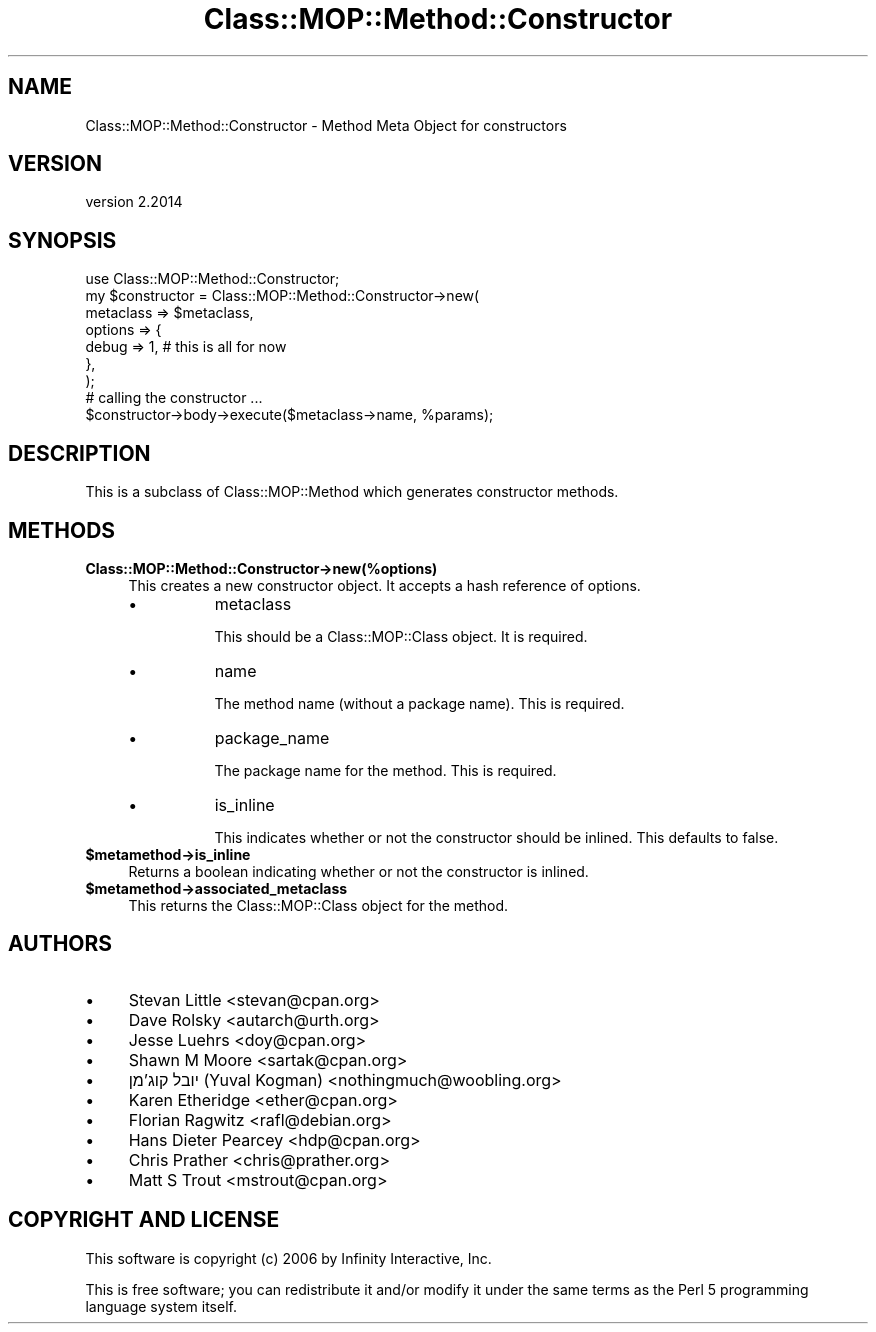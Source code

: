 .\" Automatically generated by Pod::Man 4.11 (Pod::Simple 3.35)
.\"
.\" Standard preamble:
.\" ========================================================================
.de Sp \" Vertical space (when we can't use .PP)
.if t .sp .5v
.if n .sp
..
.de Vb \" Begin verbatim text
.ft CW
.nf
.ne \\$1
..
.de Ve \" End verbatim text
.ft R
.fi
..
.\" Set up some character translations and predefined strings.  \*(-- will
.\" give an unbreakable dash, \*(PI will give pi, \*(L" will give a left
.\" double quote, and \*(R" will give a right double quote.  \*(C+ will
.\" give a nicer C++.  Capital omega is used to do unbreakable dashes and
.\" therefore won't be available.  \*(C` and \*(C' expand to `' in nroff,
.\" nothing in troff, for use with C<>.
.tr \(*W-
.ds C+ C\v'-.1v'\h'-1p'\s-2+\h'-1p'+\s0\v'.1v'\h'-1p'
.ie n \{\
.    ds -- \(*W-
.    ds PI pi
.    if (\n(.H=4u)&(1m=24u) .ds -- \(*W\h'-12u'\(*W\h'-12u'-\" diablo 10 pitch
.    if (\n(.H=4u)&(1m=20u) .ds -- \(*W\h'-12u'\(*W\h'-8u'-\"  diablo 12 pitch
.    ds L" ""
.    ds R" ""
.    ds C` ""
.    ds C' ""
'br\}
.el\{\
.    ds -- \|\(em\|
.    ds PI \(*p
.    ds L" ``
.    ds R" ''
.    ds C`
.    ds C'
'br\}
.\"
.\" Escape single quotes in literal strings from groff's Unicode transform.
.ie \n(.g .ds Aq \(aq
.el       .ds Aq '
.\"
.\" If the F register is >0, we'll generate index entries on stderr for
.\" titles (.TH), headers (.SH), subsections (.SS), items (.Ip), and index
.\" entries marked with X<> in POD.  Of course, you'll have to process the
.\" output yourself in some meaningful fashion.
.\"
.\" Avoid warning from groff about undefined register 'F'.
.de IX
..
.nr rF 0
.if \n(.g .if rF .nr rF 1
.if (\n(rF:(\n(.g==0)) \{\
.    if \nF \{\
.        de IX
.        tm Index:\\$1\t\\n%\t"\\$2"
..
.        if !\nF==2 \{\
.            nr % 0
.            nr F 2
.        \}
.    \}
.\}
.rr rF
.\" ========================================================================
.\"
.IX Title "Class::MOP::Method::Constructor 3pm"
.TH Class::MOP::Method::Constructor 3pm "2020-12-19" "perl v5.30.0" "User Contributed Perl Documentation"
.\" For nroff, turn off justification.  Always turn off hyphenation; it makes
.\" way too many mistakes in technical documents.
.if n .ad l
.nh
.SH "NAME"
Class::MOP::Method::Constructor \- Method Meta Object for constructors
.SH "VERSION"
.IX Header "VERSION"
version 2.2014
.SH "SYNOPSIS"
.IX Header "SYNOPSIS"
.Vb 1
\&  use Class::MOP::Method::Constructor;
\&
\&  my $constructor = Class::MOP::Method::Constructor\->new(
\&      metaclass => $metaclass,
\&      options   => {
\&          debug => 1, # this is all for now
\&      },
\&  );
\&
\&  # calling the constructor ...
\&  $constructor\->body\->execute($metaclass\->name, %params);
.Ve
.SH "DESCRIPTION"
.IX Header "DESCRIPTION"
This is a subclass of Class::MOP::Method which generates
constructor methods.
.SH "METHODS"
.IX Header "METHODS"
.IP "\fBClass::MOP::Method::Constructor\->new(%options)\fR" 4
.IX Item "Class::MOP::Method::Constructor->new(%options)"
This creates a new constructor object. It accepts a hash reference of
options.
.RS 4
.IP "\(bu" 8
metaclass
.Sp
This should be a Class::MOP::Class object. It is required.
.IP "\(bu" 8
name
.Sp
The method name (without a package name). This is required.
.IP "\(bu" 8
package_name
.Sp
The package name for the method. This is required.
.IP "\(bu" 8
is_inline
.Sp
This indicates whether or not the constructor should be inlined. This
defaults to false.
.RE
.RS 4
.RE
.IP "\fB\f(CB$metamethod\fB\->is_inline\fR" 4
.IX Item "$metamethod->is_inline"
Returns a boolean indicating whether or not the constructor is
inlined.
.IP "\fB\f(CB$metamethod\fB\->associated_metaclass\fR" 4
.IX Item "$metamethod->associated_metaclass"
This returns the Class::MOP::Class object for the method.
.SH "AUTHORS"
.IX Header "AUTHORS"
.IP "\(bu" 4
Stevan Little <stevan@cpan.org>
.IP "\(bu" 4
Dave Rolsky <autarch@urth.org>
.IP "\(bu" 4
Jesse Luehrs <doy@cpan.org>
.IP "\(bu" 4
Shawn M Moore <sartak@cpan.org>
.IP "\(bu" 4
יובל קוג'מן (Yuval Kogman) <nothingmuch@woobling.org>
.IP "\(bu" 4
Karen Etheridge <ether@cpan.org>
.IP "\(bu" 4
Florian Ragwitz <rafl@debian.org>
.IP "\(bu" 4
Hans Dieter Pearcey <hdp@cpan.org>
.IP "\(bu" 4
Chris Prather <chris@prather.org>
.IP "\(bu" 4
Matt S Trout <mstrout@cpan.org>
.SH "COPYRIGHT AND LICENSE"
.IX Header "COPYRIGHT AND LICENSE"
This software is copyright (c) 2006 by Infinity Interactive, Inc.
.PP
This is free software; you can redistribute it and/or modify it under
the same terms as the Perl 5 programming language system itself.
